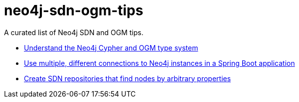 = neo4j-sdn-ogm-tips

A curated list of Neo4j SDN and OGM tips.

* https://michael-simons.github.io/neo4j-sdn-ogm-tips/understand_the_type_system[Understand the Neo4j Cypher and OGM type system]
* https://michael-simons.github.io/neo4j-sdn-ogm-tips/using_multiple_session_factories[Use multiple, different connections to Neo4j instances in a Spring Boot application]
* https://michael-simons.github.io/neo4j-sdn-ogm-tips/use_dynamic_finder[Create SDN repositories that find nodes by arbitrary properties]
